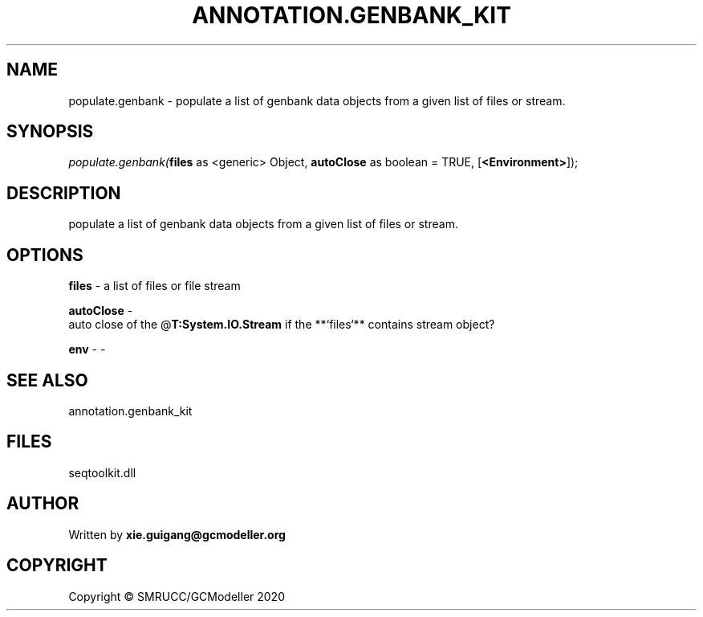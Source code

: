 .\" man page create by R# package system.
.TH ANNOTATION.GENBANK_KIT 4 2000-01-01 "populate.genbank" "populate.genbank"
.SH NAME
populate.genbank \- populate a list of genbank data objects from a given list of files or stream.
.SH SYNOPSIS
\fIpopulate.genbank(\fBfiles\fR as <generic> Object, 
\fBautoClose\fR as boolean = TRUE, 
[\fB<Environment>\fR]);\fR
.SH DESCRIPTION
.PP
populate a list of genbank data objects from a given list of files or stream.
.PP
.SH OPTIONS
.PP
\fBfiles\fB \fR\- a list of files or file stream
.PP
.PP
\fBautoClose\fB \fR\- 
 auto close of the @\fBT:System.IO.Stream\fR if the **`files`** contains stream object?

.PP
.PP
\fBenv\fB \fR\- -
.PP
.SH SEE ALSO
annotation.genbank_kit
.SH FILES
.PP
seqtoolkit.dll
.PP
.SH AUTHOR
Written by \fBxie.guigang@gcmodeller.org\fR
.SH COPYRIGHT
Copyright © SMRUCC/GCModeller 2020
